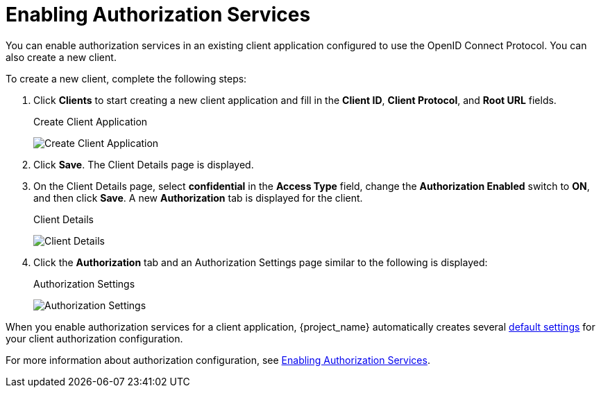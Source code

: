 [[_getting_started_hello_world_enabling_authz_services]]
= Enabling Authorization Services

You can enable authorization services in an existing client application configured to use the OpenID Connect Protocol. You can also create a new client.

To create a new client, complete the following steps:

. Click *Clients* to start creating a new client application and fill in the *Client ID*, *Client Protocol*, and *Root URL* fields.
+
.Create Client Application
image:{project_images}/getting-started/hello-world/create-client.png[alt="Create Client Application"]

. Click *Save*. The Client Details page is displayed.

. On the Client Details page, select *confidential* in the *Access Type* field, change the *Authorization Enabled* switch to *ON*, and then click *Save*. A new *Authorization* tab is displayed for the client.

+
.Client Details
image:{project_images}/getting-started/hello-world/enable-authz.png[alt="Client Details"]


. Click the *Authorization* tab and an Authorization Settings page similar to the following is displayed:
+
.Authorization Settings
image:{project_images}/getting-started/hello-world/authz-settings.png[alt="Authorization Settings"]

When you enable authorization services for a client application, {project_name} automatically creates several <<_resource_server_default_config, default settings>> for your client authorization configuration.

For more information about authorization configuration, see <<_resource_server_enable_authorization, Enabling Authorization Services>>.
